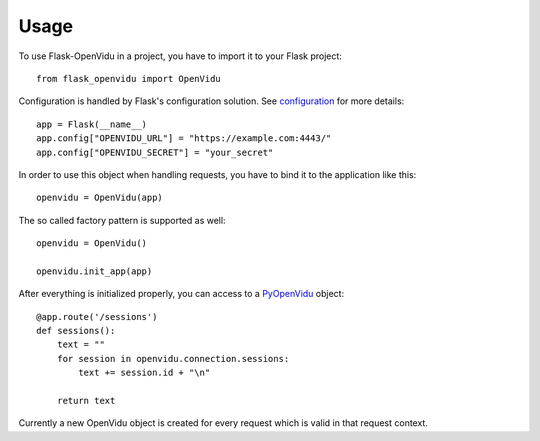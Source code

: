 =====
Usage
=====

To use Flask-OpenVidu in a project, you have to import it to your Flask project::

    from flask_openvidu import OpenVidu


Configuration is handled by Flask's configuration solution. See configuration_ for more details::

    app = Flask(__name__)
    app.config["OPENVIDU_URL"] = "https://example.com:4443/"
    app.config["OPENVIDU_SECRET"] = "your_secret"

.. _configuration: configuration

In order to use this object when handling requests, you have to bind it to the application like this::


    openvidu = OpenVidu(app)

The so called factory pattern is supported as well::

    openvidu = OpenVidu()

    openvidu.init_app(app)

After everything is initialized properly, you can access to a PyOpenVidu_ object::


    @app.route('/sessions')
    def sessions():
        text = ""
        for session in openvidu.connection.sessions:
            text += session.id + "\n"

        return text

.. _PyOpenVidu: https://pypi.org/project/pyopenvidu/


Currently a new OpenVidu object is created for every request which is valid in that request context.
